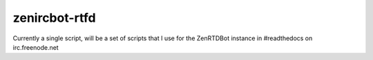 zenircbot-rtfd
==============

Currently a single script, will be a set of scripts that I use for the
ZenRTDBot instance in #readthedocs on irc.freenode.net
